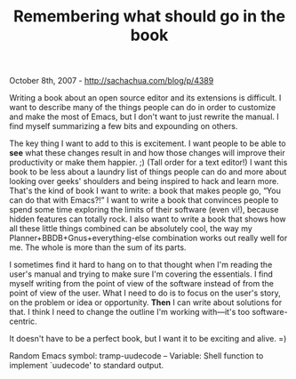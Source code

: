 #+TITLE: Remembering what should go in the book

October 8th, 2007 -
[[http://sachachua.com/blog/p/4389][http://sachachua.com/blog/p/4389]]

Writing a book about an open source editor and its extensions is
 difficult. I want to describe many of the things people can do in
 order to customize and make the most of Emacs, but I don't want to
 just rewrite the manual. I find myself summarizing a few bits and
 expounding on others.

The key thing I want to add to this is excitement. I want people to be
 able to *see* what these changes result in and how those changes will
 improve their productivity or make them happier. ;) (Tall order for a
 text editor!) I want this book to be less about a laundry list of
 things people can do and more about looking over geeks' shoulders and
 being inspired to hack and learn more. That's the kind of book I want
 to write: a book that makes people go, “You can do that with Emacs?!”
 I want to write a book that convinces people to spend some time
 exploring the limits of their software (even vi!), because hidden
 features can totally rock. I also want to write a book that shows how
 all these little things combined can be absolutely cool, the way my
 Planner+BBDB+Gnus+everything-else combination works out really well
 for me. The whole is more than the sum of its parts.

I sometimes find it hard to hang on to that thought when I'm reading
 the user's manual and trying to make sure I'm covering the essentials.
 I find myself writing from the point of view of the software instead
 of from the point of view of the user. What I need to do is to focus
 on the user's story, on the problem or idea or opportunity. *Then* I
 can write about solutions for that. I think I need to change the
 outline I'm working with---it's too software-centric.

It doesn't have to be a perfect book, but I want it to be exciting and
 alive. =)

Random Emacs symbol: tramp-uudecode -- Variable: Shell function to
implement `uudecode' to standard output.
